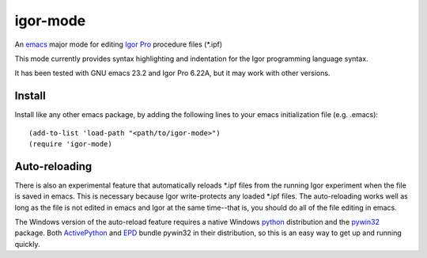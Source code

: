 ===========
 igor-mode
===========

An emacs_ major mode for editing `Igor Pro`_ procedure files (*.ipf)

This mode currently provides syntax highlighting and indentation for
the Igor programming language syntax.

It has been tested with GNU emacs 23.2 and Igor Pro 6.22A, but it may
work with other versions.

Install
=======

Install like any other emacs package, by adding the following lines to
your emacs initialization file (e.g. .emacs)::

  (add-to-list 'load-path "<path/to/igor-mode>")
  (require 'igor-mode)

Auto-reloading
==============

There is also an experimental feature that automatically reloads *.ipf
files from the running Igor experiment when the file is saved in
emacs. This is necessary because Igor write-protects any loaded *.ipf
files. The auto-reloading works well as long as the file is not edited
in emacs and Igor at the same time--that is, you should do all of the
file editing in emacs.

The Windows version of the auto-reload feature requires a native
Windows python_ distribution and the pywin32_ package. Both
ActivePython_ and EPD_ bundle pywin32 in their distribution, so this
is an easy way to get up and running quickly.


.. _emacs: http://www.gnu.org/s/emacs
.. _`Igor Pro`: http://www.wavemetrics.com

.. _python: http://www.python.org
.. _pywin32: http://sourceforge.net/projects/pywin32/
.. _ActivePython: http://www.activestate.com/activepython
.. _EPD: http://www.enthought.com/products/epd.php
